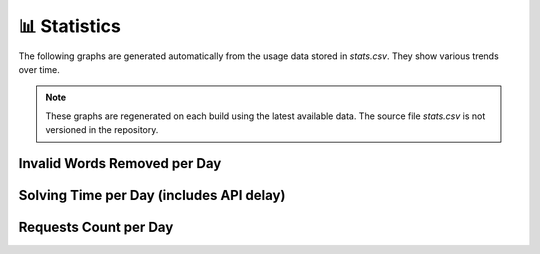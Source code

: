 📊 Statistics
============

The following graphs are generated automatically from the usage data
stored in `stats.csv`. They show various trends over time.

.. note::

   These graphs are regenerated on each build using the latest available data.
   The source file `stats.csv` is not versioned in the repository.

Invalid Words Removed per Day
-----------------------------

.. image:: img/invalid_word_removed_count_per_day.png
   :alt: Invalid words removed per day
   :width: 100%
   :align: center

Solving Time per Day (includes API delay)
-----------------------------------------

.. image:: img/solving_time_per_day.png
   :alt: Solving time per day with API delay
   :width: 100%
   :align: center

Requests Count per Day
----------------------

.. image:: img/requests_count_per_day.png
   :alt: Requests count per day
   :width: 100%
   :align: center
